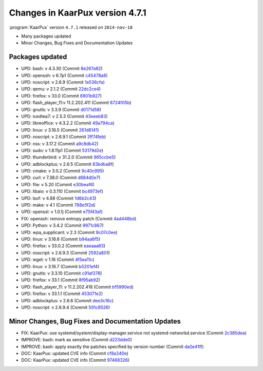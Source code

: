 .. 
   KaarPux: http://kaarpux.kaarposoft.dk
   Copyright (C) 2015: Henrik Kaare Poulsen
   License: http://kaarpux.kaarposoft.dk/license.html

.. _changes_4_7_1:


================================
Changes in KaarPux version 4.7.1
================================


:program:`KaarPux` version ``4.7.1`` released on ``2014-nov-18``

- Many packages updated

- Minor Changes, Bug Fixes and Documentation Updates


Packages updated
################

- UPD: bash: v 4.3.30
  (Commit `8e267a82 <http://sourceforge.net/p/kaarpux/code/ci/8e267a82c9fa59b2f0597546253b37cf516c2515/>`_)

- UPD: openssh: v 6.7p1
  (Commit `c45478a8 <http://sourceforge.net/p/kaarpux/code/ci/c45478a810e4961d58344d94efa8312a3232f9b4/>`_)

- UPD: noscript: v 2.6.9
  (Commit `1e536cfa <http://sourceforge.net/p/kaarpux/code/ci/1e536cfa03969e6ed85c9a9eb051c52345947cbb/>`_)

- UPD: qemu: v 2.1.2
  (Commit `22dc2ce4 <http://sourceforge.net/p/kaarpux/code/ci/22dc2ce48ea067b02e1b7d52d77dddae05118513/>`_)

- UPD: firefox: v 33.0
  (Commit `8901b927 <http://sourceforge.net/p/kaarpux/code/ci/8901b927f4e864c35bc6eaab49f7701f46270f8b/>`_)

- UPD: flash_player_11:v 11.2.202.411
  (Commit `6724f05b <http://sourceforge.net/p/kaarpux/code/ci/6724f05bd172a9c0ca2cd1f5adbdf928dca42e72/>`_)

- UPD: gnutls: v 3.3.9
  (Commit `d0171d58 <http://sourceforge.net/p/kaarpux/code/ci/d0171d58a80c4453a9198e1e9309a3009f029c42/>`_)

- UPD: icedtea7: v 2.5.3
  (Commit `43eeeb83 <http://sourceforge.net/p/kaarpux/code/ci/43eeeb83fafcc4e2af5a98cf6758ed288f8ff862/>`_)

- UPD: libreoffice: v 4.3.2.2
  (Commit `49a794ca <http://sourceforge.net/p/kaarpux/code/ci/49a794ca9fdfd64b3370fdf230dd51898cbf2195/>`_)

- UPD: linux: v 3.16.5
  (Commit `261d8141 <http://sourceforge.net/p/kaarpux/code/ci/261d8141e71ce679d938cb5bd74f24c502857835/>`_)

- UPD: noscript: v 2.6.9.1
  (Commit `2ff74feb <http://sourceforge.net/p/kaarpux/code/ci/2ff74feb6049b9d7a547a85b0dc370aa35342616/>`_)

- UPD: nss: v 3.17.2
  (Commit `a9c8db42 <http://sourceforge.net/p/kaarpux/code/ci/a9c8db424b6ebcc99e2799f3709fde03f1e75936/>`_)

- UPD: sudo: v 1.8.11p1
  (Commit `53179d2e <http://sourceforge.net/p/kaarpux/code/ci/53179d2e43cb719bea05a57192e352d78fc9e1a6/>`_)

- UPD: thunderbird: v 31.2.0
  (Commit `965ccbe5 <http://sourceforge.net/p/kaarpux/code/ci/965ccbe5b635b215e5d3db55f3e765d37fcbeb2d/>`_)

- UPD: adblockplus: v 2.6.5
  (Commit `83bdba8f <http://sourceforge.net/p/kaarpux/code/ci/83bdba8fd131a33086dc04808c7d17c2dd7c33ea/>`_)

- UPD: cmake: v 3.0.2
  (Commit `9c40c995 <http://sourceforge.net/p/kaarpux/code/ci/9c40c995ba45bbddaebd3d4672b815e6011a8851/>`_)

- UPD: curl: v 7.38.0
  (Commit `d684d0e7 <http://sourceforge.net/p/kaarpux/code/ci/d684d0e762b0023693e5e7246a65088dbf33b55b/>`_)

- UPD: file: v 5.20
  (Commit `e30beaf6 <http://sourceforge.net/p/kaarpux/code/ci/e30beaf60280bc88d775e094136f207a96d7caa3/>`_)

- UPD: libaio: v 0.3.110
  (Commit `bc4973ef <http://sourceforge.net/p/kaarpux/code/ci/bc4973ef4223ff2c91939c1ced2cc26552dcbbca/>`_)

- UPD: lsof: v 4.88
  (Commit `1d6b2c43 <http://sourceforge.net/p/kaarpux/code/ci/1d6b2c4356cb5de6351e638b5072f6060a6273f4/>`_)

- UPD: make: v 4.1
  (Commit `788e5f2d <http://sourceforge.net/p/kaarpux/code/ci/788e5f2d19ba9327a2dbdbe09cfddc6b32090bdb/>`_)

- UPD: openssl: v 1.0.1j
  (Commit `e75f43af <http://sourceforge.net/p/kaarpux/code/ci/e75f43afc4e963be75ad77133974b3f65e6e565c/>`_)

- FIX: openssh: remove entropy patch
  (Commit `4ad448bd <http://sourceforge.net/p/kaarpux/code/ci/4ad448bd328bf99f7e03247dd36ae8fbad594387/>`_)

- UPD: Python: v 3.4.2
  (Commit `9971c867 <http://sourceforge.net/p/kaarpux/code/ci/9971c8670eb2c1618a13818928e9344baab1d7f5/>`_)

- UPD: wpa_supplicant: v 2.3
  (Commit `9c07c0ee <http://sourceforge.net/p/kaarpux/code/ci/9c07c0ee8cbb90845697ed529ae8267e7b281833/>`_)

- UPD: linux: v 3.16.6
  (Commit `b94aa6f5 <http://sourceforge.net/p/kaarpux/code/ci/b94aa6f5110d53799f459ba51a29c9e86d76e053/>`_)

- UPD: firefox: v 33.0.2
  (Commit `eaeaaa83 <http://sourceforge.net/p/kaarpux/code/ci/eaeaaa830c6ae2683417850896ecf46c00906b1a/>`_)

- UPD: noscript: v 2.6.9.3
  (Commit `2592a801 <http://sourceforge.net/p/kaarpux/code/ci/2592a80182ea702f1b7841fc878ef4d639b247eb/>`_)

- UPD: wget: v 1.16
  (Commit `4f5ea11c <http://sourceforge.net/p/kaarpux/code/ci/4f5ea11cda446e6076fd868dd5a2e7c6e3b6e33f/>`_)

- UPD: linux: v 3.16.7
  (Commit `b5201ef4 <http://sourceforge.net/p/kaarpux/code/ci/b5201ef4fd7a86541a39efcb04009065da533556/>`_)

- UPD: gnutls: v 3.3.10
  (Commit `c91af276 <http://sourceforge.net/p/kaarpux/code/ci/c91af27600b1954d4e14b2ea783053b00db95133/>`_)

- UPD: firefox: v 33.1
  (Commit `8f95ab92 <http://sourceforge.net/p/kaarpux/code/ci/8f95ab92c7910880c2d8b26951476281be32ea24/>`_)

- UPD: flash_player_11: v 11.2.202.418
  (Commit `bf5990ed <http://sourceforge.net/p/kaarpux/code/ci/bf5990eddf5c3f59d3f8a521da4efd328cac5310/>`_)

- UPD: firefox: v 33.1.1
  (Commit `453071e2 <http://sourceforge.net/p/kaarpux/code/ci/453071e2a6b51ee7257dd6b14b0fc46e24880f43/>`_)

- UPD: adblockplus: v 2.6.6
  (Commit `dee3c16c <http://sourceforge.net/p/kaarpux/code/ci/dee3c16c54686c40649bc276e23a4d84328311f6/>`_)

- UPD: noscript: v 2.6.9.4
  (Commit `591c8526 <http://sourceforge.net/p/kaarpux/code/ci/591c8526d0516278e10b90e68bbe229bf7aa4814/>`_)


Minor Changes, Bug Fixes and Documentation Updates
##################################################

- FIX: KaarPux: use systemd/system/display-manager.service not systemd-networkd.service
  (Commit `2c385dea <http://sourceforge.net/p/kaarpux/code/ci/2c385dea687e6d483844fb4fa444936b7e48ce0e/>`_)

- IMPROVE: bash: mark as sensitive
  (Commit `d223dde0 <http://sourceforge.net/p/kaarpux/code/ci/d223dde0369f091a2b1a3909951a20fb2d977ad9/>`_)

- IMPROVE: bash: apply exactly the patches specified by version number
  (Commit `da0e41ff <http://sourceforge.net/p/kaarpux/code/ci/da0e41ff9704b5d0ca735b681a6dd9c419d9d24a/>`_)

- DOC: KaarPux: updated CVE info
  (Commit `cf8a340e <http://sourceforge.net/p/kaarpux/code/ci/cf8a340e227a9f643a8d46938bc0dd93d12137a0/>`_)

- DOC: KaarPux: updated CVE info
  (Commit `97468326 <http://sourceforge.net/p/kaarpux/code/ci/974683260e9de2909c4ca1d9f5d18de82d9c3030/>`_)


